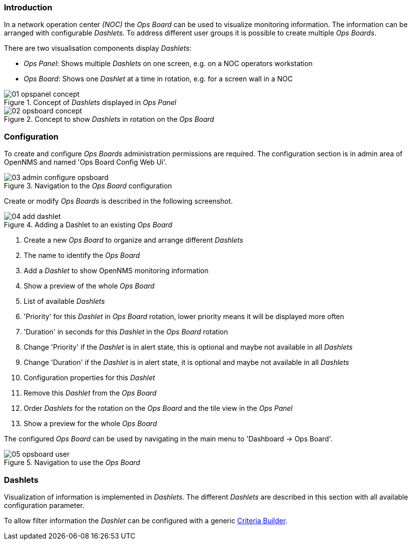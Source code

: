 
=== Introduction

In a network operation center _(NOC)_ the _Ops Board_ can be used to visualize monitoring information.
The information can be arranged with configurable _Dashlets_.
To address different user groups it is possible to create multiple _Ops Boards_.

There are two visualisation components display _Dashlets_:

 * _Ops Panel_: Shows multiple _Dashlets_ on one screen, e.g. on a NOC operators workstation
 * _Ops Board_: Shows one _Dashlet_ at a time in rotation, e.g. for a screen wall in a NOC

.Concept of _Dashlets_ displayed in _Ops Panel_
image::webui/opsboard/01_opspanel-concept.png[]

.Concept to show _Dashlets_ in rotation on the _Ops Board_
image::webui/opsboard/02_opsboard-concept.png[]

=== Configuration

To create and configure _Ops Boards_ administration permissions are required.
The configuration section is in admin area of OpenNMS and named 'Ops Board Config Web Ui'.

.Navigation to the _Ops Board_ configuration
image::webui/opsboard/03_admin-configure-opsboard.png[]

Create or modify _Ops Boards_ is described in the following screenshot.

.Adding a Dashlet to an existing _Ops Board_
image::webui/opsboard/04_add-dashlet.png[]

 1. Create a new _Ops Board_ to organize and arrange different _Dashlets_
 2. The name to identify the _Ops Board_
 3. Add a _Dashlet_ to show OpenNMS monitoring information
 4. Show a preview of the whole _Ops Board_
 5. List of available _Dashlets_
 6. 'Priority' for this _Dashlet_ in _Ops Board_ rotation, lower priority means it will be displayed more often
 7. 'Duration' in seconds for this _Dashlet_ in the _Ops Board_ rotation
 8. Change 'Priority' if the _Dashlet_ is in alert state, this is optional and maybe not available in all _Dashlets_
 9. Change 'Duration' if the _Dashlet_ is in alert state, it is optional and maybe not available in all _Dashlets_
 10. Configuration properties for this _Dashlet_
 11. Remove this _Dashlet_ from the _Ops Board_
 12. Order _Dashlets_ for the rotation on the _Ops Board_ and the tile view in the _Ops Panel_
 13. Show a preview for the whole _Ops Board_

The configured _Ops Board_ can be used by navigating in the main menu to 'Dashboard -> Ops Board'.

.Navigation to use the _Ops Board_
image::webui/opsboard/05_opsboard-user.png[]

=== Dashlets

Visualization of information is implemented in _Dashlets_.
The different _Dashlets_ are described in this section with all available configuration parameter.

To allow filter information the _Dashlet_ can be configured with a generic <<webui-opsboard-criteria-builder,Criteria Builder>>.
